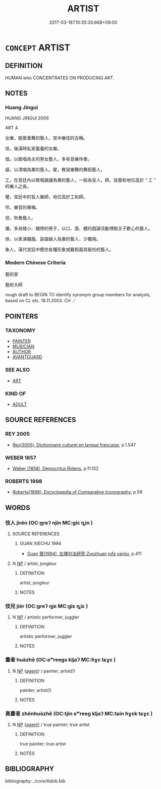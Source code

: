 # -*- mode: mandoku-tls-view -*-
#+TITLE: ARTIST
#+DATE: 2017-03-18T10:35:30.668+09:00        
#+STARTUP: content
* =CONCEPT= ARTIST
:PROPERTIES:
:CUSTOM_ID: uuid-d2f97865-b367-4439-8356-793c3334ad87
:SYNONYM+:  DESIGNER
:SYNONYM+:  CREATOR
:SYNONYM+:  ORIGINATOR
:SYNONYM+:  PRODUCER
:SYNONYM+:  OLD MASTER
:TR_ZH: 藝術家
:END:
** DEFINITION

HUMAN who CONCENTRATES ON PRODUCING ART.

** NOTES

*** Huang Jingui
HUANG JINGUI 2006

ART 4.

女樂，能歌善舞的藝人，宮中樂伎的古稱。

伎，後漢時私家蓄養的女樂。

倡，以歌唱為主的男女藝人，多有音樂伴奏。

謳，以清唱為業的藝人。翟，教習樂舞的舞蹈藝人。

工，在宮廷內以歌唱諷誦為業的藝人，一般為盲人。師，技藝和地位高於 “ 工 ” 的樂人之長。

瞽，宮廷中的盲人樂師，地位高於工和師。

伶，樂官的專稱。

但，吹奏藝人。

優，多為矮小、醜陋的男子，以口、面、體的戲謔活動博取主子歡心的藝人。

俳，以表演雜戲、詼諧娛人為業的藝人，少獨用。

象人，漢代宮廷中模仿各種形象或戴假面具裝扮的藝人。

*** Modern Chinese Criteria
藝術家

藝術大師

rough draft to BEGIN TO identify synonym group members for analysis, based on CL etc. 18.11.2003. CH ／

** POINTERS
*** TAXONOMY
 - [[tls:concept:PAINTER][PAINTER]]
 - [[tls:concept:MUSICIAN][MUSICIAN]]
 - [[tls:concept:AUTHOR][AUTHOR]]
 - [[tls:concept:AVANTGUARD][AVANTGUARD]]

*** SEE ALSO
 - [[tls:concept:ART][ART]]

*** KIND OF
 - [[tls:concept:ADULT][ADULT]]

** SOURCE REFERENCES
*** REY 2005
 - [[cite:REY-2005][Rey(2005), Dictionnaire culturel en langue francaise]], p.1.547

*** WEBER 1857
 - [[cite:WEBER-1857][Weber (1858), Democritus Ridens]], p.11.152

*** ROBERTS 1998
 - [[cite:ROBERTS-1998][Roberts(1998), Encyclopedia of Comparative Iconography]], p.59

** WORDS
   :PROPERTIES:
   :VISIBILITY: children
   :END:
*** 伎人 jìrén (OC:ɡreʔ njin MC:giɛ ȵin )
:PROPERTIES:
:CUSTOM_ID: uuid-8f7763a3-a1cd-474a-be98-7fd463fb58b5
:Char+: 伎(9,4/6) 人(9,0/2) 
:GY_IDS+: uuid-6f945648-dfad-405f-93a5-6ab8f7d8027b uuid-21fa0930-1ebd-4609-9c0d-ef7ef7a2723f
:PY+: jì rén    
:OC+: ɡreʔ njin    
:MC+: giɛ ȵin    
:END: 
**** SOURCE REFERENCES
***** GUAN XIECHU 1994
 - [[cite:GUAN-XIECHU-1994][Guan 管(1994), 左傳句法研究 Zuozhuan jufa yanjiu]], p.411

**** N [[tls:syn-func::#uuid-a8e89bab-49e1-4426-b230-0ec7887fd8b4][NP]] / artist; jongleur
:PROPERTIES:
:CUSTOM_ID: uuid-6f777282-ae06-4a21-990e-bd6698529b90
:END:
****** DEFINITION

artist; jongleur

****** NOTES

*** 伎兒 jìér (OC:ɡreʔ ŋje MC:giɛ ȵiɛ )
:PROPERTIES:
:CUSTOM_ID: uuid-0ccf4a58-f7d7-4d3d-8d31-d4c27a9e0758
:Char+: 伎(9,4/6) 兒(10,6/8) 
:GY_IDS+: uuid-6f945648-dfad-405f-93a5-6ab8f7d8027b uuid-b18ccc27-7aa4-4e7a-a6c8-4e2f63c0d9d6
:PY+: jì ér    
:OC+: ɡreʔ ŋje    
:MC+: giɛ ȵiɛ    
:END: 
**** N [[tls:syn-func::#uuid-a8e89bab-49e1-4426-b230-0ec7887fd8b4][NP]] / artistic performer, juggler
:PROPERTIES:
:CUSTOM_ID: uuid-ea09bedb-44e4-4357-8480-eec29664fadb
:END:
****** DEFINITION

artistic performer, juggler

****** NOTES

*** 畫者 huàzhě (OC:ɢʷreeɡs kljaʔ MC:ɦɣɛ tɕɣɛ )
:PROPERTIES:
:CUSTOM_ID: uuid-ea96690f-87ff-4ce8-bb4c-e323304372c8
:Char+: 畫(102,7/12) 者(125,4/10) 
:GY_IDS+: uuid-c7c6f0bb-004a-402e-923d-9971666e063a uuid-638f5102-6260-4085-891d-9864102bc27c
:PY+: huà zhě    
:OC+: ɢʷreeɡs kljaʔ    
:MC+: ɦɣɛ tɕɣɛ    
:END: 
**** N [[tls:syn-func::#uuid-a8e89bab-49e1-4426-b230-0ec7887fd8b4][NP]] {[[tls:sem-feat::#uuid-bffb0573-9813-4b95-95b4-87cd47edc88c][agent]]} / painter; artist(!)
:PROPERTIES:
:CUSTOM_ID: uuid-e0ca7567-0762-4133-ab2e-e4216c814916
:END:
****** DEFINITION

painter; artist(!)

****** NOTES

*** 真畫者 zhēnhuòzhě (OC:tjin ɢʷreeɡ kljaʔ MC:tɕin ɦɣɛk tɕɣɛ )
:PROPERTIES:
:CUSTOM_ID: uuid-c5ebebaf-9501-4e71-b408-54e18d75bbad
:Char+: 真(109,5/10) 畫(102,7/12) 者(125,4/10) 
:GY_IDS+: uuid-d4d66e15-3f6d-47b1-adf9-2fee6a70c68e uuid-74ce8596-35e1-434b-8979-ff5c0d46679b uuid-638f5102-6260-4085-891d-9864102bc27c
:PY+: zhēn huò zhě   
:OC+: tjin ɢʷreeɡ kljaʔ   
:MC+: tɕin ɦɣɛk tɕɣɛ   
:END: 
**** N [[tls:syn-func::#uuid-a8e89bab-49e1-4426-b230-0ec7887fd8b4][NP]] {[[tls:sem-feat::#uuid-bffb0573-9813-4b95-95b4-87cd47edc88c][agent]]} / true painter; true artist
:PROPERTIES:
:CUSTOM_ID: uuid-f90464dd-54c5-4ea1-bdea-d9aca169422f
:END:
****** DEFINITION

true painter; true artist

****** NOTES

** BIBLIOGRAPHY
bibliography:../core/tlsbib.bib
